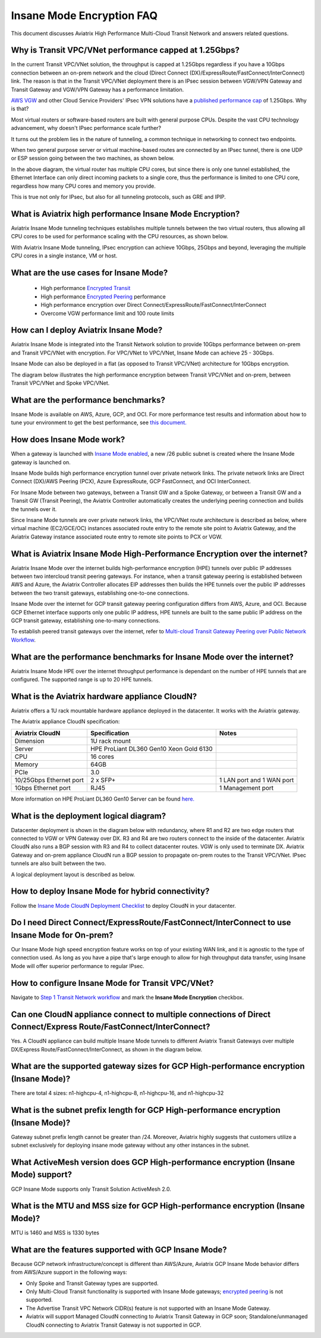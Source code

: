 .. meta::
  :description: Global Transit Network
  :keywords: Transit Network, Transit hub, AWS Global Transit Network, Encrypted Peering, Transitive Peering, Insane mode, Transit Gateway, TGW


===============================================
Insane Mode Encryption FAQ
===============================================

This document discusses Aviatrix High Performance Multi-Cloud Transit Network and answers related questions.

Why is Transit VPC/VNet performance capped at 1.25Gbps?
-------------------------------------------------------------------------

In the current Transit VPC/VNet solution, the throughput is capped at 1.25Gbps regardless if you have a 10Gbps connection between an on-prem network and the cloud (Direct Connect (DX)/ExpressRoute/FastConnect/InterConnect) link. The reason is that in the Transit VPC/VNet deployment there is
an IPsec session between VGW/VPN Gateway and Transit Gateway and VGW/VPN Gateway has a performance limitation.

`AWS VGW <https://aws.amazon.com/vpc/faqs/>`_ and other Cloud Service Providers' IPsec VPN solutions have a `published performance cap <https://aws.amazon.com/vpc/faqs/>`_ of 1.25Gbps.
Why is that?

Most virtual routers or software-based routers are built with general purpose CPUs. Despite the vast CPU technology advancement, why doesn't IPsec performance scale further?

It turns out the problem lies in the nature of tunneling, a common technique in networking to connect two endpoints. 

When two general purpose server or virtual machine-based routes are connected by an IPsec tunnel, 
there is one UDP or ESP session going between the two machines, as shown below. 

|tunnel_diagram|

In the above diagram, the virtual router has multiple CPU cores, but since there is only one tunnel established, the
Ethernet Interface can only direct incoming packets to a single core, thus the performance is limited to one
CPU core, regardless how many CPU cores and memory you provide.

This is true not only for IPsec, but also for all tunneling protocols, such as GRE and IPIP.


What is Aviatrix high performance Insane Mode Encryption?
---------------------------------------------------------------------------

Aviatrix Insane Mode tunneling techniques establishes multiple tunnels between the two virtual routers, thus allowing
all CPU cores to be used for performance scaling with the CPU resources, as shown below. 

|insane_tunnel_diagram|

With Aviatrix Insane Mode tunneling, IPsec encryption can achieve 10Gbps, 25Gbps 
and beyond, leveraging the multiple CPU cores in a single instance, VM or host. 

What are the use cases for Insane Mode?
-------------------------------------------------------

 - High performance `Encrypted Transit <https://docs.aviatrix.com/HowTos/transitvpc_workflow.html>`_
 - High performance `Encrypted Peering <https://docs.aviatrix.com/HowTos/peering_faq.html>`_ performance
 - High performance encryption over Direct Connect/ExpressRoute/FastConnect/InterConnect
 - Overcome VGW performance limit and 100 route limits

How can I deploy Aviatrix Insane Mode?
-----------------------------------------------------------

Aviatrix Insane Mode is integrated into the Transit Network solution to provide 10Gbps performance between on-prem and Transit VPC/VNet with encryption. For VPC/VNet to VPC/VNet, Insane Mode can achieve 25 - 30Gbps. 

Insane Mode can also be deployed in a flat (as opposed to Transit VPC/VNet) architecture for 10Gbps encryption. 

The diagram below illustrates the high performance encryption between Transit VPC/VNet and on-prem, between Transit VPC/VNet and Spoke VPC/VNet. 

|insane_transit|

What are the performance benchmarks? 
---------------------------------------------

Insane Mode is available on AWS, Azure, GCP, and OCI. For more performance test results and information about how to
tune your environment to get the best performance, see `this document. <https://docs.aviatrix.com/HowTos/insane_mode_perf.html?highlight=performance%20benchmark#activemesh-insane-mode-encryption-performance>`_

How does Insane Mode work?
-----------------------------

When a gateway is launched with `Insane Mode enabled <https://docs.aviatrix.com/HowTos/gateway.html#insane-mode-encryption>`_, 
a new /26 public subnet is created where the Insane Mode gateway is launched on.

Insane Mode builds high performance encryption tunnel over private network links. The private network links are 
Direct Connect (DX)/AWS Peering (PCX), Azure ExpressRoute, GCP FastConnect, and OCI InterConnect.

For Insane Mode between two gateways, between a Transit GW and a Spoke Gateway, or between a Transit GW and a Transit GW (Transit Peering), the Aviatrix Controller automatically creates the underlying peering connection and builds the tunnels over it. 

Since Insane Mode tunnels are over private network links, the VPC/VNet route architecture is described as below, 
where virtual machine (EC2/GCE/OC) instances associated route entry to the remote site point to Aviatrix Gateway, and the Aviatrix Gateway instance associated route entry to remote site points to PCX or VGW. 

|insane_routing|


What is Aviatrix Insane Mode High-Performance Encryption over the internet?
---------------------------------------------------------------------------

Aviatrix Insane Mode over the internet builds high-performance encryption (HPE) tunnels over public IP addresses between two intercloud transit peering gateways. For instance, when a transit gateway peering is established between AWS and Azure, the Aviatrix Controller allocates EIP addresses then builds the HPE tunnels over the public IP addresses between the two transit gateways, establishing one-to-one connections.

Insane Mode over the internet for GCP transit gateway peering configuration differs from AWS, Azure, and OCI. Because GCP Ethernet interface supports only one public IP address, HPE tunnels are built to the same public IP address on the GCP transit gateway, establishing one-to-many connections.

To establish peered transit gateways over the internet, refer to `Multi-cloud Transit Gateway Peering over Public Network Workflow <https://docs.aviatrix.com/HowTos/transit_gateway_peering_over_public_network_workflow.html>`_. 


What are the performance benchmarks for Insane Mode over the internet? 
----------------------------------------------------------------------

Aviatrix Insane Mode HPE over the internet throughput performance is dependant on the number of HPE tunnels that are configured. The supported range is up to 20 HPE tunnels.


What is the Aviatrix hardware appliance CloudN?
--------------------------------------------------

Aviatrix offers a 1U rack mountable hardware appliance deployed in the datacenter. It works with the Aviatrix gateway.

The Aviatrix appliance CloudN specification:

========================    =======================================              =================
Aviatrix CloudN             Specification                                        Notes
========================    =======================================              =================
Dimension                   1U rack mount
Server                      HPE ProLiant DL360 Gen10 Xeon Gold 6130
CPU                         16 cores
Memory                      64GB
PCIe                        3.0
10/25Gbps Ethernet port     2 x SFP+                                             1 LAN port and 1 WAN port 
1Gbps Ethernet port         RJ45                                                 1 Management port
========================    =======================================              =================

More information on HPE ProLiant DL360 Gen10 Server can be found `here. <https://www.hpe.com/us/en/product-catalog/servers/proliant-servers/pip.hpe-proliant-dl360-gen10-server.1010007891.html>`_

What is the deployment logical diagram?
-------------------------------------------

Datacenter deployment is shown in the diagram below with redundancy, where R1 and R2 are two edge routers that connected to VGW or VPN Gateway over 
DX. R3 and R4 are two routers connect to the inside of the datacenter. Aviatrix CloudN also runs a BGP session with R3 and
R4 to collect datacenter routes. VGW is only used to terminate DX. Aviatrix Gateway and on-prem appliance CloudN 
run a BGP session to propagate on-prem routes to the Transit VPC/VNet. IPsec tunnels are also built between the two. 

|insane_datacenter|


A logical deployment layout is described as below. 

|datacenter_layout|


How to deploy Insane Mode for hybrid connectivity?
----------------------------------------------------

Follow the `Insane Mode CloudN Deployment Checklist <https://docs.aviatrix.com/HowTos/CloudN_insane_mode.html>`_ to deploy CloudN in your datacenter. 

Do I need Direct Connect/ExpressRoute/FastConnect/InterConnect to use Insane Mode for On-prem?
--------------------------------------------------------------------------------------------------------------------------------

Our Insane Mode high speed encryption feature works on top of your existing WAN link, and it is agnostic to the type of connection used. As long as you have a pipe 
that's large enough to allow for high throughput data transfer, using Insane Mode will offer superior performance to regular IPsec.

How to configure Insane Mode for Transit VPC/VNet?
----------------------------------------------

Navigate to `Step 1 Transit Network workflow <https://docs.aviatrix.com/HowTos/transitvpc_workflow.html#launch-an-aviatrix-transit-gateway>`_ and mark the **Insane Mode Encryption** checkbox.

Can one CloudN appliance connect to multiple connections of Direct Connect/Express Route/FastConnect/InterConnect?
-------------------------------------------------------------------------------------------------------------------------------------------------------

Yes. A CloudN appliance can build multiple Insane Mode tunnels to different Aviatrix Transit Gateways over multiple DX/Express Route/FastConnect/InterConnect, as shown in the diagram below. 

|cloudn_multi_conn|


What are the supported gateway sizes for GCP High-performance encryption (Insane Mode)?
---------------------------------------------------------------------------------------

There are total 4 sizes: n1-highcpu-4, n1-highcpu-8, n1-highcpu-16, and n1-highcpu-32

What is the subnet prefix length for GCP High-performance encryption (Insane Mode)?
-----------------------------------------------------------------------------------

Gateway subnet prefix length cannot be greater than /24. Moreover, Aviatrix highly suggests that customers utilize a subnet exclusively for deploying insane mode gateway without any other instances in the subnet.

What ActiveMesh version does GCP High-performance encryption (Insane Mode) support?
-----------------------------------------------------------------------------------

GCP Insane Mode supports only Transit Solution ActiveMesh 2.0.


What is the MTU and MSS size for GCP High-performance encryption (Insane Mode)?
--------------------------------------------------------------------------------

MTU is 1460 and MSS is 1330 bytes

What are the features supported with GCP Insane Mode?
-------------------------------------------------------------------------------

Because GCP network infrastructure/concept is different than AWS/Azure, Aviatrix GCP Insane Mode behavior differs from AWS/Azure support in the following ways:

- Only Spoke and Transit Gateway types are supported.
- Only Multi-Cloud Transit functionality is supported with Insane Mode gateways; `encrypted peering <https://docs.aviatrix.com/HowTos/Quick_Tour.html#encrypted-peering>`_ is not supported.
- The Advertise Transit VPC Network CIDR(s) feature is not supported with an Insane Mode Gateway.
- Aviatrix will support Managed CloudN connecting to Aviatrix Transit Gateway in GCP soon; Standalone/unmanaged CloudN connecting to Aviatrix Transit Gateway is not supported in GCP.

.. |tunnel_diagram| image:: insane_mode_media/tunnel_diagram.png
   :scale: 30%

.. |insane_tunnel_diagram| image:: insane_mode_media/insane_tunnel_diagram.png
   :scale: 30%

.. |insane_transit| image:: insane_mode_media/insane_transit.png
   :scale: 30%

.. |insane_datacenter| image:: insane_mode_media/insane_datacenter.png
   :scale: 30%

.. |datacenter_layout| image:: insane_mode_media/datacenter_layout.png
   :scale: 30%

.. |deployment| image:: insane_mode_media/deployment.png
   :scale: 30%

.. |deployment_ha| image:: insane_mode_media/deployment_ha.png
   :scale: 30%

.. |deployment_dual_dx| image:: insane_mode_media/deployment_dual_dx.png
   :scale: 30%

.. |ISR-sample-config| image:: insane_mode_media/ISR-sample-config.png
   :scale: 30%

.. |insane_routing| image:: insane_mode_media/insane_routing.png
   :scale: 30%

.. |cloudn_multi_conn| image:: insane_mode_media/cloudn_multi_conn.png
   :scale: 30%

.. |image1| image:: transitvpc_designs_media/multiRegions.png
   :width: 5.55625in
   :height: 3.265480in

.. |InsaneBeta| image:: insane_mode_media/InsaneBeta.png
   :width: 5.55625in
   :height: 3.265480in

.. disqus::
